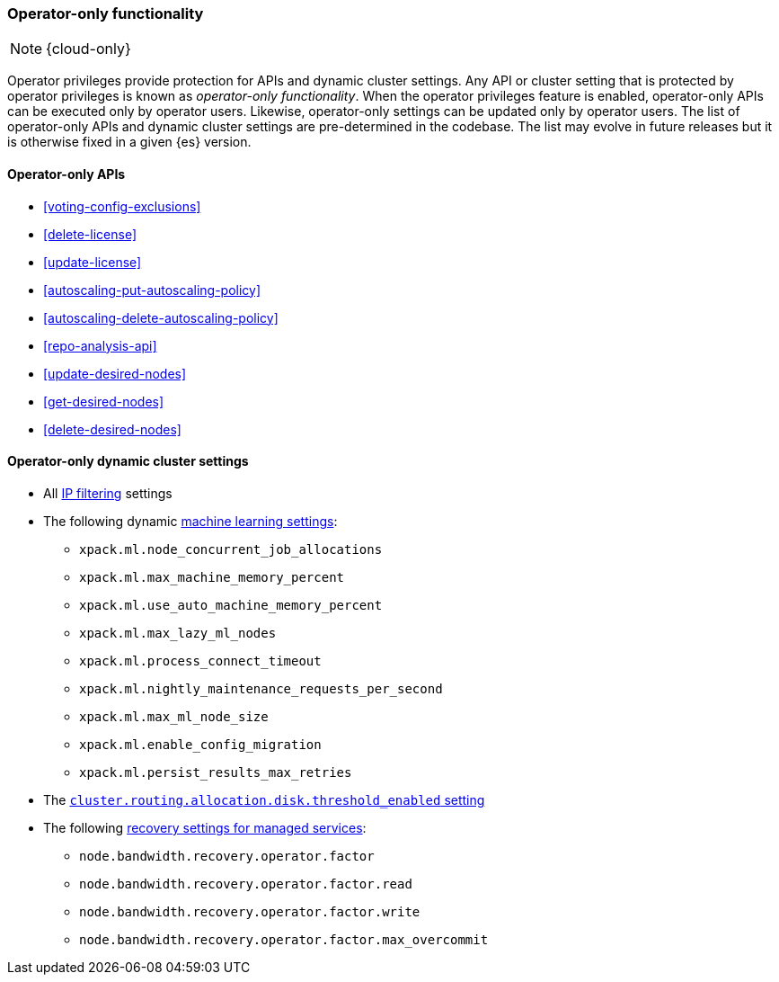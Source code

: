 [role="xpack"]
[[operator-only-functionality]]
=== Operator-only functionality

NOTE: {cloud-only}

Operator privileges provide protection for APIs and dynamic cluster settings.
Any API or cluster setting that is protected by operator privileges is known as
_operator-only functionality_. When the operator privileges feature is enabled,
operator-only APIs can be executed only by operator users. Likewise,
operator-only settings can be updated only by operator users. The list of
operator-only APIs and dynamic cluster settings are pre-determined in the
codebase. The list may evolve in future releases but it is otherwise fixed in a
given {es} version.

[[operator-only-apis]]
==== Operator-only APIs

* <<voting-config-exclusions>>
* <<delete-license>>
* <<update-license>>
* <<autoscaling-put-autoscaling-policy>>
* <<autoscaling-delete-autoscaling-policy>>
* <<repo-analysis-api>>
* <<update-desired-nodes>>
* <<get-desired-nodes>>
* <<delete-desired-nodes>>

[[operator-only-dynamic-cluster-settings]]
==== Operator-only dynamic cluster settings

* All <<ip-filtering,IP filtering>> settings
* The following dynamic <<ml-settings,machine learning settings>>:
  - `xpack.ml.node_concurrent_job_allocations`
  - `xpack.ml.max_machine_memory_percent`
  - `xpack.ml.use_auto_machine_memory_percent`
  - `xpack.ml.max_lazy_ml_nodes`
  - `xpack.ml.process_connect_timeout`
  - `xpack.ml.nightly_maintenance_requests_per_second`
  - `xpack.ml.max_ml_node_size`
  - `xpack.ml.enable_config_migration`
  - `xpack.ml.persist_results_max_retries`
* The <<cluster-routing-disk-threshold,`cluster.routing.allocation.disk.threshold_enabled` setting>>
* The following <<recovery-settings-for-managed-services,recovery settings for managed services>>:
  - `node.bandwidth.recovery.operator.factor`
  - `node.bandwidth.recovery.operator.factor.read`
  - `node.bandwidth.recovery.operator.factor.write`
  - `node.bandwidth.recovery.operator.factor.max_overcommit`


